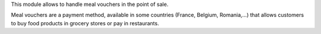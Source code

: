 This module allows to handle meal vouchers in the point of sale.

Meal vouchers are a payment method, available in some countries (France, Belgium, Romania,…) that allows customers to buy food products in grocery stores or pay in restaurants.

